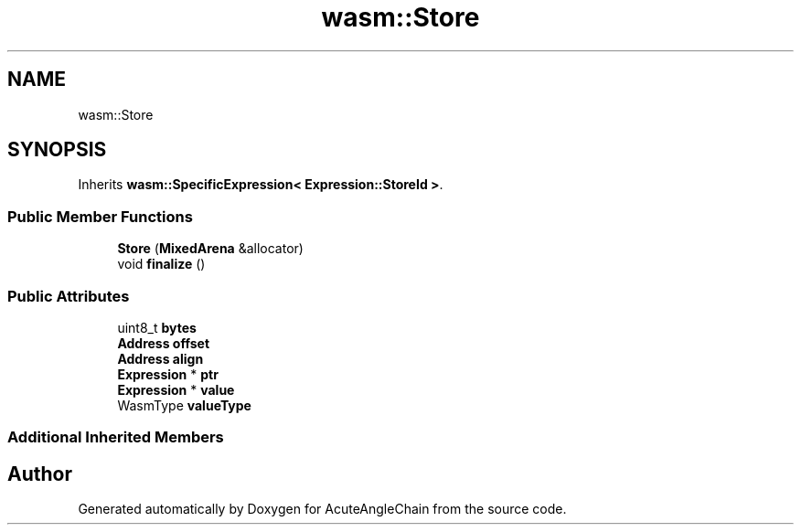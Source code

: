 .TH "wasm::Store" 3 "Sun Jun 3 2018" "AcuteAngleChain" \" -*- nroff -*-
.ad l
.nh
.SH NAME
wasm::Store
.SH SYNOPSIS
.br
.PP
.PP
Inherits \fBwasm::SpecificExpression< Expression::StoreId >\fP\&.
.SS "Public Member Functions"

.in +1c
.ti -1c
.RI "\fBStore\fP (\fBMixedArena\fP &allocator)"
.br
.ti -1c
.RI "void \fBfinalize\fP ()"
.br
.in -1c
.SS "Public Attributes"

.in +1c
.ti -1c
.RI "uint8_t \fBbytes\fP"
.br
.ti -1c
.RI "\fBAddress\fP \fBoffset\fP"
.br
.ti -1c
.RI "\fBAddress\fP \fBalign\fP"
.br
.ti -1c
.RI "\fBExpression\fP * \fBptr\fP"
.br
.ti -1c
.RI "\fBExpression\fP * \fBvalue\fP"
.br
.ti -1c
.RI "WasmType \fBvalueType\fP"
.br
.in -1c
.SS "Additional Inherited Members"


.SH "Author"
.PP 
Generated automatically by Doxygen for AcuteAngleChain from the source code\&.
